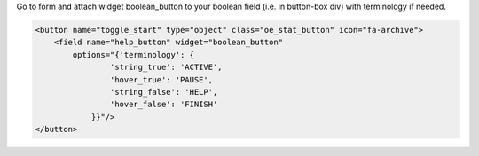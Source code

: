 Go to form and attach widget boolean_button to your boolean field (i.e. in button-box div) with terminology if needed.

.. code-block:: xml

  <button name="toggle_start" type="object" class="oe_stat_button" icon="fa-archive">
      <field name="help_button" widget="boolean_button"
          options="{'terminology': {
                  'string_true': 'ACTIVE',
                  'hover_true': 'PAUSE',
                  'string_false': 'HELP',
                  'hover_false': 'FINISH'
              }}"/>
  </button>


